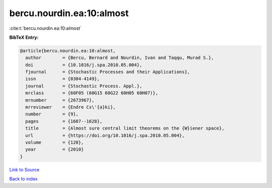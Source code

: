 bercu.nourdin.ea:10:almost
==========================

:cite:t:`bercu.nourdin.ea:10:almost`

**BibTeX Entry:**

.. code-block:: bibtex

   @article{bercu.nourdin.ea:10:almost,
     author        = {Bercu, Bernard and Nourdin, Ivan and Taqqu, Murad S.},
     doi           = {10.1016/j.spa.2010.05.004},
     fjournal      = {Stochastic Processes and their Applications},
     issn          = {0304-4149},
     journal       = {Stochastic Process. Appl.},
     mrclass       = {60F05 (60G15 60G22 60H05 60H07)},
     mrnumber      = {2673967},
     mrreviewer    = {Endre Cs\'{a}ki},
     number        = {9},
     pages         = {1607--1628},
     title         = {Almost sure central limit theorems on the {W}iener space},
     url           = {https://doi.org/10.1016/j.spa.2010.05.004},
     volume        = {120},
     year          = {2010}
   }

`Link to Source <https://doi.org/10.1016/j.spa.2010.05.004},>`_


`Back to index <../By-Cite-Keys.html>`_
